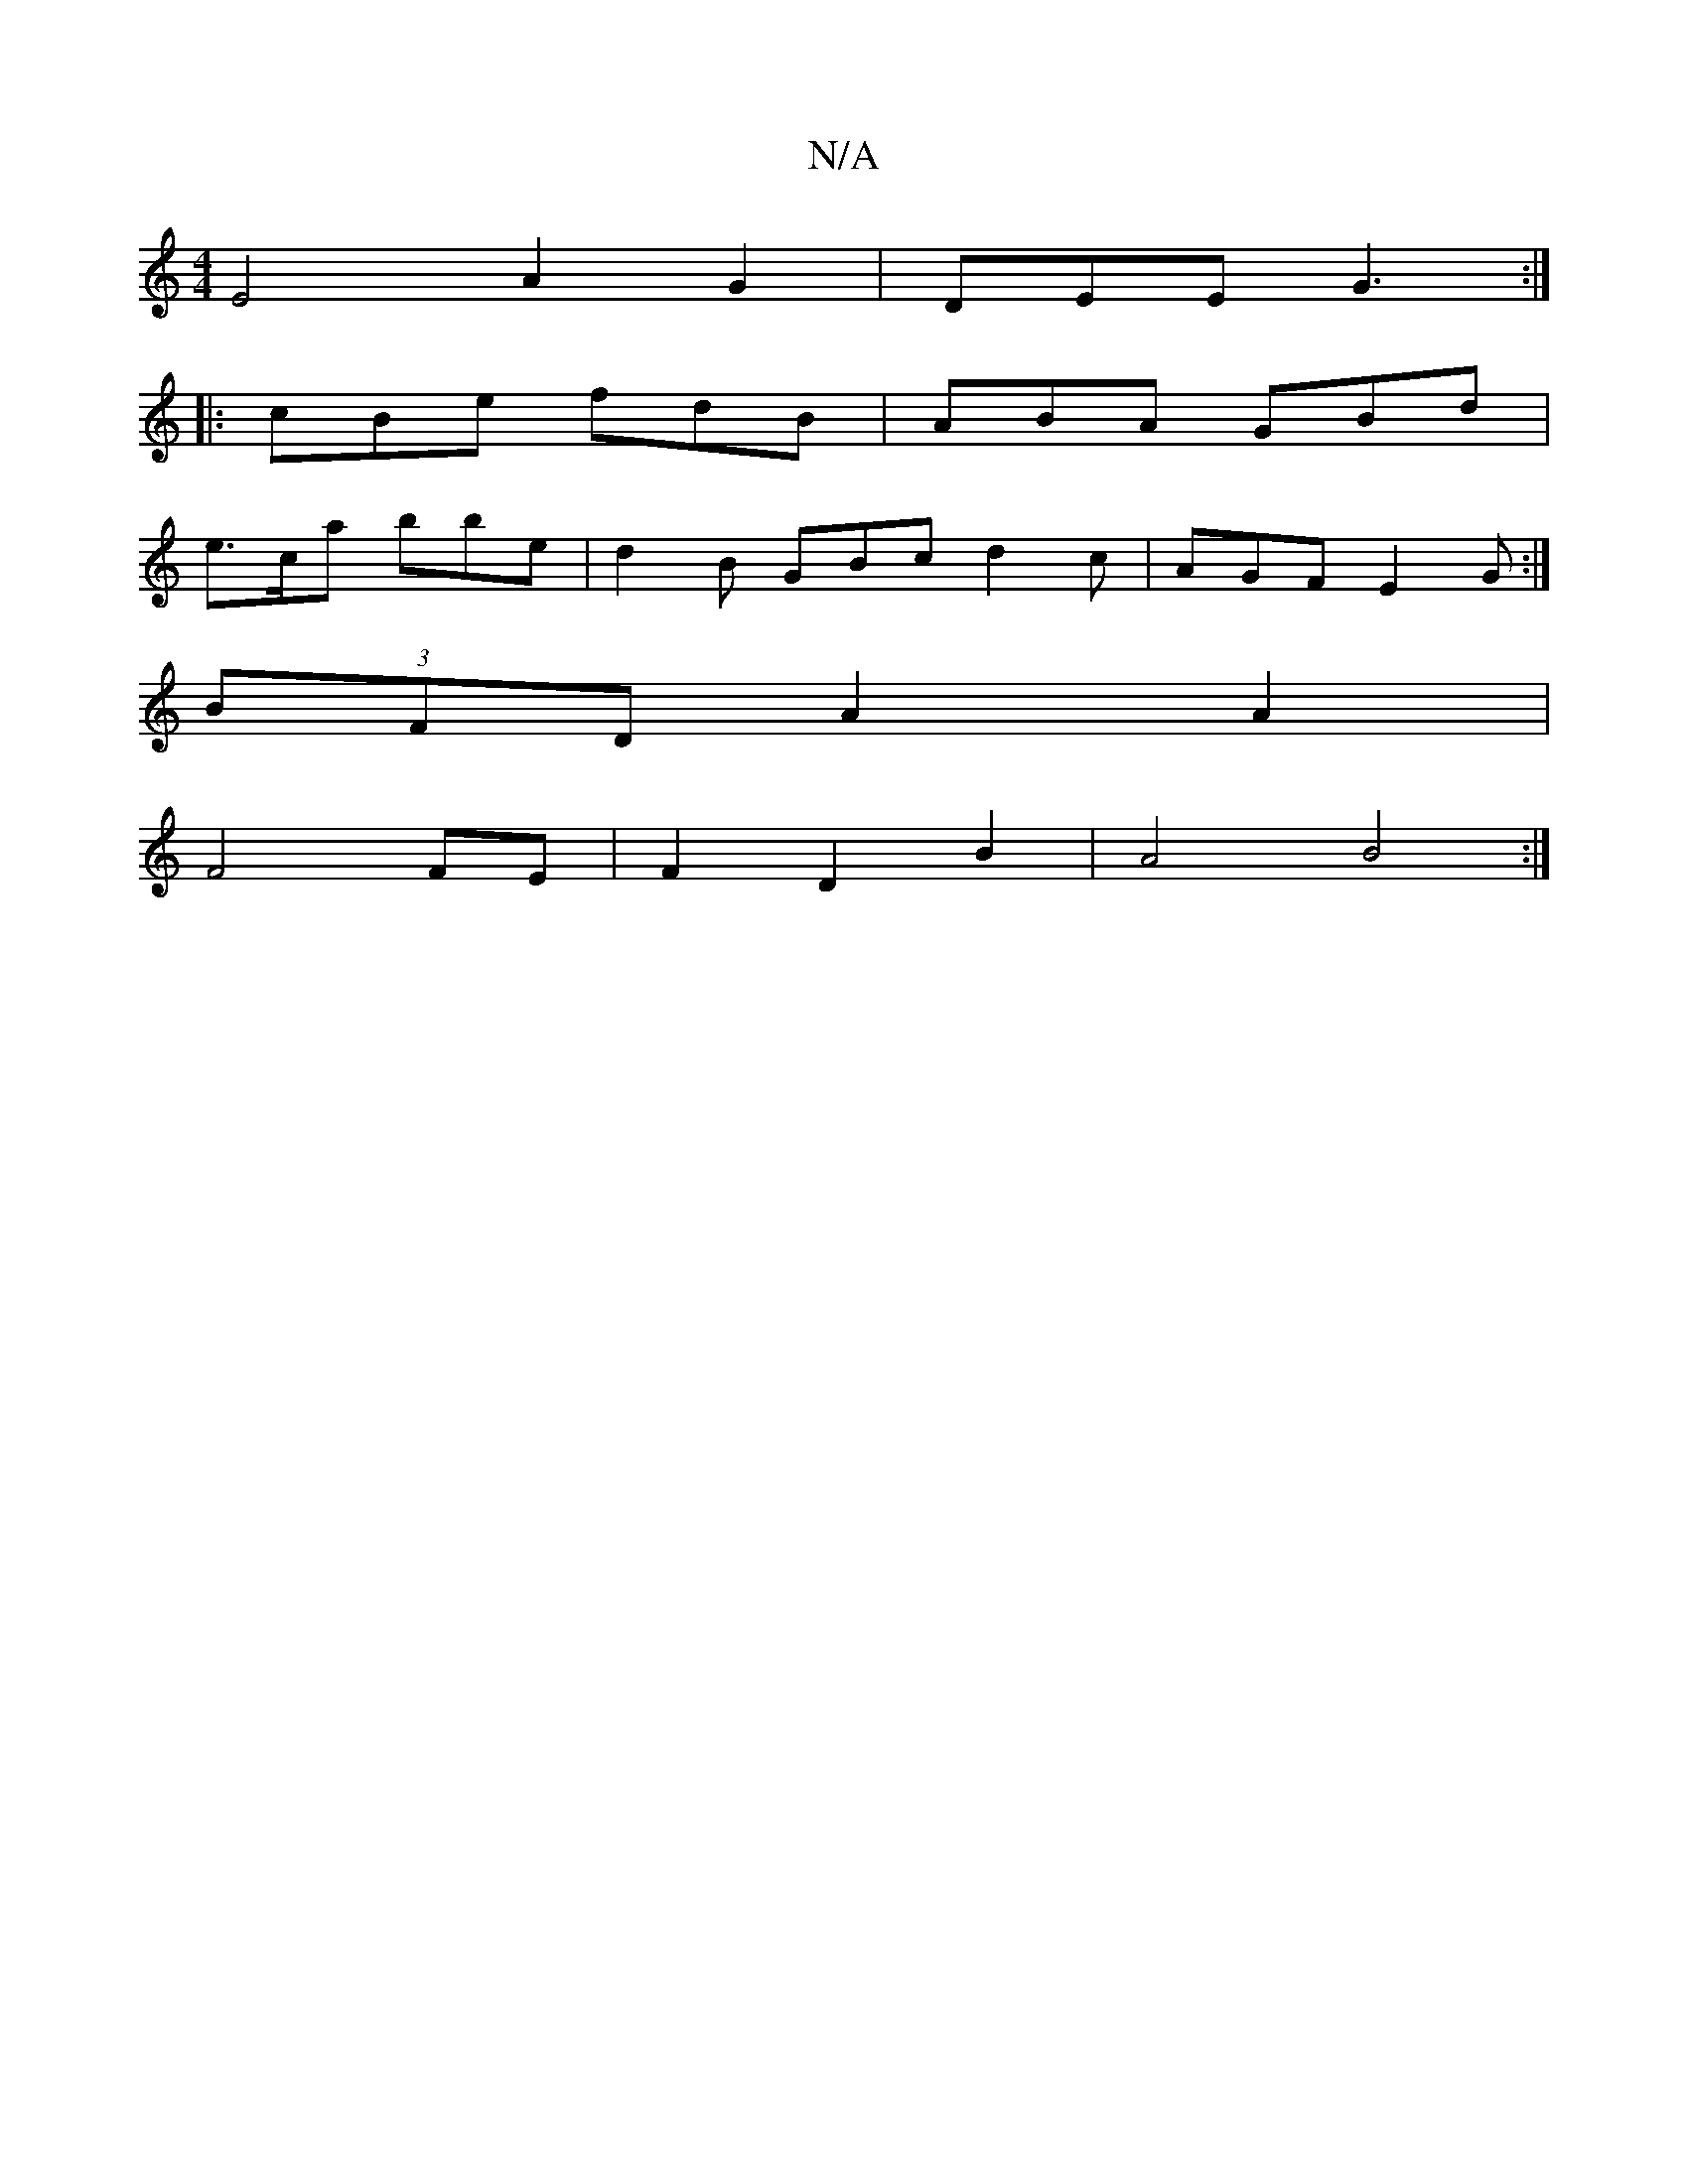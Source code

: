 X:1
T:N/A
M:4/4
R:N/A
K:Cmajor
E4 A2 G2-|DEE G3:|
|: cBe fdB | ABA GBd |
e>ca bbe | d2 B GBc d2 c |AGF E2G :|]
(3BFD A2 A2 |
F4 FE | F2 D2 B2 | A4 B4 :|

d3 B2B|A,A,3 D2G GAB | AB AGA FED |
~B3 d2e|~a3 a2e|fAf eAd|eee b2 f|ged B2A 